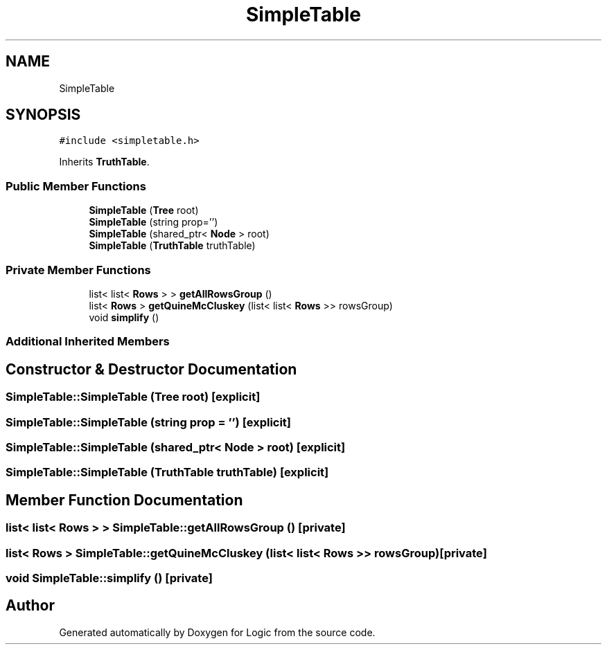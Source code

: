 .TH "SimpleTable" 3 "Sun Nov 24 2019" "Version 1.0" "Logic" \" -*- nroff -*-
.ad l
.nh
.SH NAME
SimpleTable
.SH SYNOPSIS
.br
.PP
.PP
\fC#include <simpletable\&.h>\fP
.PP
Inherits \fBTruthTable\fP\&.
.SS "Public Member Functions"

.in +1c
.ti -1c
.RI "\fBSimpleTable\fP (\fBTree\fP root)"
.br
.ti -1c
.RI "\fBSimpleTable\fP (string prop='')"
.br
.ti -1c
.RI "\fBSimpleTable\fP (shared_ptr< \fBNode\fP > root)"
.br
.ti -1c
.RI "\fBSimpleTable\fP (\fBTruthTable\fP truthTable)"
.br
.in -1c
.SS "Private Member Functions"

.in +1c
.ti -1c
.RI "list< list< \fBRows\fP > > \fBgetAllRowsGroup\fP ()"
.br
.ti -1c
.RI "list< \fBRows\fP > \fBgetQuineMcCluskey\fP (list< list< \fBRows\fP >> rowsGroup)"
.br
.ti -1c
.RI "void \fBsimplify\fP ()"
.br
.in -1c
.SS "Additional Inherited Members"
.SH "Constructor & Destructor Documentation"
.PP 
.SS "SimpleTable::SimpleTable (\fBTree\fP root)\fC [explicit]\fP"

.SS "SimpleTable::SimpleTable (string prop = \fC''\fP)\fC [explicit]\fP"

.SS "SimpleTable::SimpleTable (shared_ptr< \fBNode\fP > root)\fC [explicit]\fP"

.SS "SimpleTable::SimpleTable (\fBTruthTable\fP truthTable)\fC [explicit]\fP"

.SH "Member Function Documentation"
.PP 
.SS "list< list< \fBRows\fP > > SimpleTable::getAllRowsGroup ()\fC [private]\fP"

.SS "list< \fBRows\fP > SimpleTable::getQuineMcCluskey (list< list< \fBRows\fP >> rowsGroup)\fC [private]\fP"

.SS "void SimpleTable::simplify ()\fC [private]\fP"


.SH "Author"
.PP 
Generated automatically by Doxygen for Logic from the source code\&.
